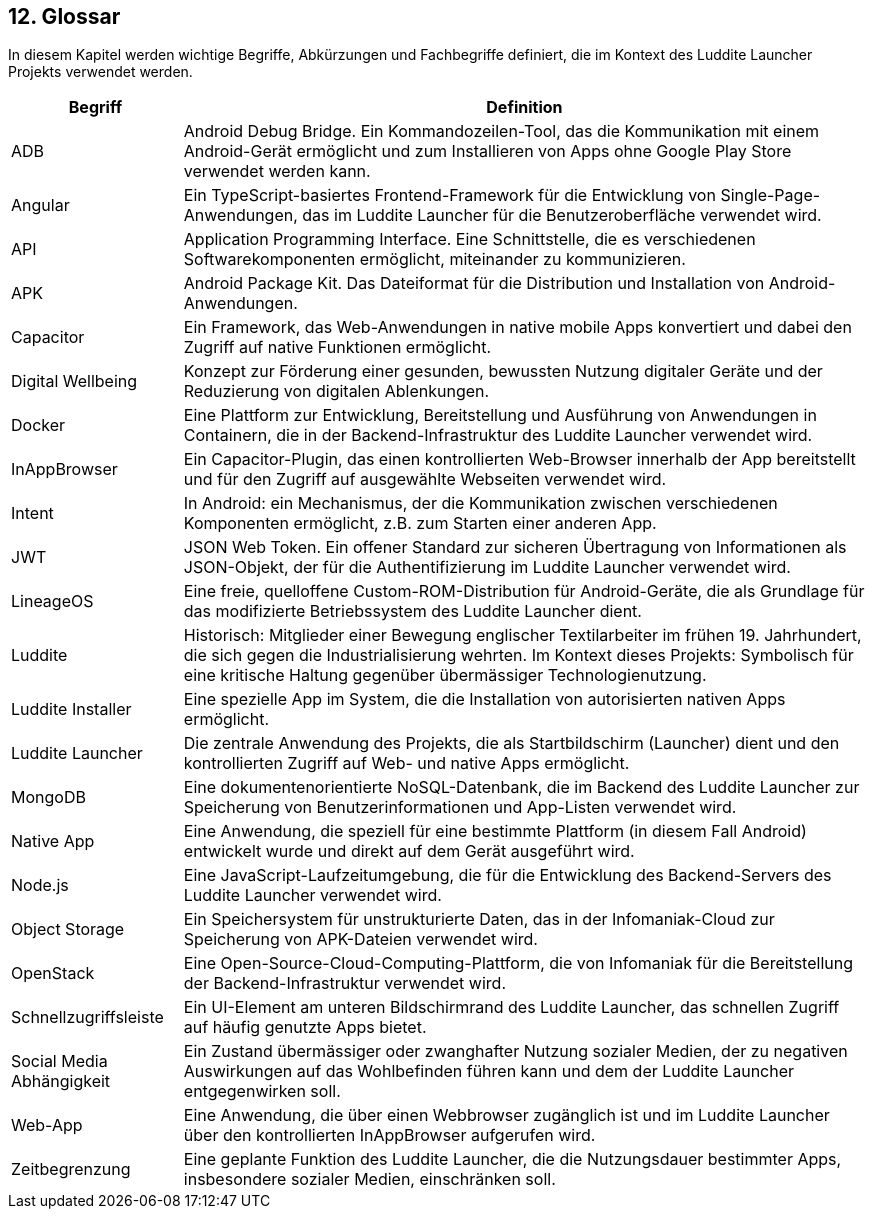 ifndef::imagesdir[:imagesdir: ../images]

[[section-glossary]]
== 12. Glossar

In diesem Kapitel werden wichtige Begriffe, Abkürzungen und Fachbegriffe definiert, die im Kontext des Luddite Launcher Projekts verwendet werden.

[options="header",cols="1,4"]
|===
|Begriff|Definition

|ADB
|Android Debug Bridge. Ein Kommandozeilen-Tool, das die Kommunikation mit einem Android-Gerät ermöglicht und zum Installieren von Apps ohne Google Play Store verwendet werden kann.

|Angular
|Ein TypeScript-basiertes Frontend-Framework für die Entwicklung von Single-Page-Anwendungen, das im Luddite Launcher für die Benutzeroberfläche verwendet wird.

|API
|Application Programming Interface. Eine Schnittstelle, die es verschiedenen Softwarekomponenten ermöglicht, miteinander zu kommunizieren.

|APK
|Android Package Kit. Das Dateiformat für die Distribution und Installation von Android-Anwendungen.

|Capacitor
|Ein Framework, das Web-Anwendungen in native mobile Apps konvertiert und dabei den Zugriff auf native Funktionen ermöglicht.

|Digital Wellbeing
|Konzept zur Förderung einer gesunden, bewussten Nutzung digitaler Geräte und der Reduzierung von digitalen Ablenkungen.

|Docker
|Eine Plattform zur Entwicklung, Bereitstellung und Ausführung von Anwendungen in Containern, die in der Backend-Infrastruktur des Luddite Launcher verwendet wird.

|InAppBrowser
|Ein Capacitor-Plugin, das einen kontrollierten Web-Browser innerhalb der App bereitstellt und für den Zugriff auf ausgewählte Webseiten verwendet wird.

|Intent
|In Android: ein Mechanismus, der die Kommunikation zwischen verschiedenen Komponenten ermöglicht, z.B. zum Starten einer anderen App.

|JWT
|JSON Web Token. Ein offener Standard zur sicheren Übertragung von Informationen als JSON-Objekt, der für die Authentifizierung im Luddite Launcher verwendet wird.

|LineageOS
|Eine freie, quelloffene Custom-ROM-Distribution für Android-Geräte, die als Grundlage für das modifizierte Betriebssystem des Luddite Launcher dient.

|Luddite
|Historisch: Mitglieder einer Bewegung englischer Textilarbeiter im frühen 19. Jahrhundert, die sich gegen die Industrialisierung wehrten. Im Kontext dieses Projekts: Symbolisch für eine kritische Haltung gegenüber übermässiger Technologienutzung.

|Luddite Installer
|Eine spezielle App im System, die die Installation von autorisierten nativen Apps ermöglicht.

|Luddite Launcher
|Die zentrale Anwendung des Projekts, die als Startbildschirm (Launcher) dient und den kontrollierten Zugriff auf Web- und native Apps ermöglicht.

|MongoDB
|Eine dokumentenorientierte NoSQL-Datenbank, die im Backend des Luddite Launcher zur Speicherung von Benutzerinformationen und App-Listen verwendet wird.

|Native App
|Eine Anwendung, die speziell für eine bestimmte Plattform (in diesem Fall Android) entwickelt wurde und direkt auf dem Gerät ausgeführt wird.

|Node.js
|Eine JavaScript-Laufzeitumgebung, die für die Entwicklung des Backend-Servers des Luddite Launcher verwendet wird.

|Object Storage
|Ein Speichersystem für unstrukturierte Daten, das in der Infomaniak-Cloud zur Speicherung von APK-Dateien verwendet wird.

|OpenStack
|Eine Open-Source-Cloud-Computing-Plattform, die von Infomaniak für die Bereitstellung der Backend-Infrastruktur verwendet wird.

|Schnellzugriffsleiste
|Ein UI-Element am unteren Bildschirmrand des Luddite Launcher, das schnellen Zugriff auf häufig genutzte Apps bietet.

|Social Media Abhängigkeit
|Ein Zustand übermässiger oder zwanghafter Nutzung sozialer Medien, der zu negativen Auswirkungen auf das Wohlbefinden führen kann und dem der Luddite Launcher entgegenwirken soll.

|Web-App
|Eine Anwendung, die über einen Webbrowser zugänglich ist und im Luddite Launcher über den kontrollierten InAppBrowser aufgerufen wird.

|Zeitbegrenzung
|Eine geplante Funktion des Luddite Launcher, die die Nutzungsdauer bestimmter Apps, insbesondere sozialer Medien, einschränken soll.
|===

